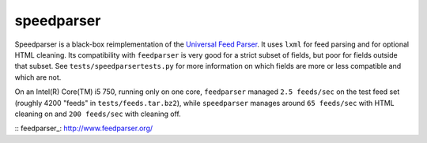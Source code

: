 speedparser
-----------

Speedparser is a black-box reimplementation of the `Universal Feed
Parser <feedparser>`_.  It uses ``lxml`` for feed parsing and for optional
HTML cleaning.  Its compatibility with ``feedparser`` is very good for a strict
subset of fields, but poor for fields outside that subset.  See
``tests/speedparsertests.py`` for more information on which fields are more or
less compatible and which are not.

On an Intel(R) Core(TM) i5 750, running only on one core, ``feedparser`` managed
``2.5 feeds/sec`` on the test feed set (roughly 4200 "feeds" in 
``tests/feeds.tar.bz2``), while ``speedparser`` manages around ``65 feeds/sec``
with HTML cleaning on and ``200 feeds/sec`` with cleaning off.

:: feedparser_: http://www.feedparser.org/

